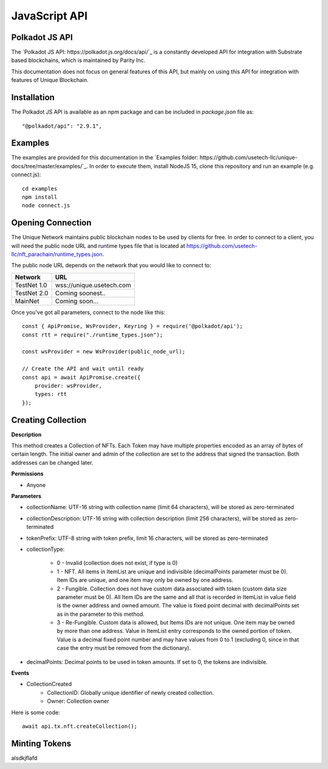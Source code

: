 JavaScript API
==============

Polkadot JS API
---------------
The `Polkadot JS API: https://polkadot.js.org/docs/api/`_ is a constantly developed API for integration with Substrate based blockchains, which is maintained by Parity Inc.

This documentation does not focus on general features of this API, but mainly on using this API for integration with features of Unique Blockchain.

Installation
------------
The Polkadot JS API is available as an npm package and can be included in `package.json` file as::

    "@polkadot/api": "2.9.1",

Examples
--------

The examples are provided for this documentation in the `Examples folder: https://github.com/usetech-llc/unique-docs/tree/master/examples/`_. In order to execute them, install NodeJS 15, clone this repository and run an example (e.g. connect.js)::

    cd examples
    npm install
    node connect.js 

Opening Connection
------------------

The Unique Network maintains public blockchain nodes to be used by clients for free. In order to connect to a client, you will need the public node URL and runtime types file that is located at https://github.com/usetech-llc/nft_parachain/runtime_types.json.

The public node URL depends on the network that you would like to connect to:

+-------------+---------------------------+
| Network     | URL                       |
+=============+===========================+
| TestNet 1.0 | wss://unique.usetech.com  |
+-------------+---------------------------+
| TestNet 2.0 | Coming soonest..          |
+-------------+---------------------------+
| MainNet     | Coming soon...            |
+-------------+---------------------------+

Once you've got all parameters, connect to the node like this::

    const { ApiPromise, WsProvider, Keyring } = require('@polkadot/api');
    const rtt = require("./runtime_types.json");

    const wsProvider = new WsProvider(public_node_url);

    // Create the API and wait until ready
    const api = await ApiPromise.create({ 
        provider: wsProvider,
        types: rtt
    });


Creating Collection
-------------------

**Description**

This method creates a Collection of NFTs. Each Token may have multiple properties encoded as an array of bytes of certain length. The initial owner and admin of the collection are set to the address that signed the transaction. Both addresses can be changed later.

**Permissions**

* Anyone

**Parameters**

* collectionName: UTF-16 string with collection name (limit 64 characters), will be stored as zero-terminated 
* collectionDescription: UTF-16 string with collection description (limit 256 characters), will be stored as zero-terminated 
* tokenPrefix: UTF-8 string with token prefix, limit 16 characters, will be stored as zero-terminated
* collectionType:

    * 0 - Invalid (collection does not exist, if type is 0)
    * 1 - NFT. All items in ItemList are unique and indivisible (decimalPoints parameter must be 0). Item IDs are unique, and one item may only be owned by one address.
    * 2 - Fungible. Collection does not have custom data associated with token (custom data size parameter must be 0). All Item IDs are the same and all that is recorded in ItemList in value field is the owner address and owned amount. The value is fixed point decimal with decimalPoints set as in the parameter to this method.
    * 3 - Re-Fungible. Custom data is allowed, but Items IDs are not unique. One item may be owned by more than one address. Value in ItemList entry corresponds to the owned portion of token. Value is a decimal fixed point number and may have values from 0 to 1 (excluding 0, since in that case the entry must be removed from the dictionary).
* decimalPoints: Decimal points to be used in token amounts. If set to 0, the tokens are indivisible.

**Events**

* CollectionCreated
    * CollectionID: Globally unique identifier of newly created collection.
    * Owner: Collection owner



Here is some code::

    await api.tx.nft.createCollection();


Minting Tokens
--------------

alsdkjflafd
